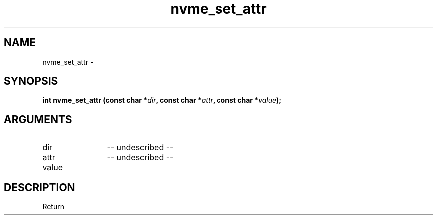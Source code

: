 .TH "nvme_set_attr" 2 "nvme_set_attr" "February 2020" "libnvme Manual"
.SH NAME
nvme_set_attr \-
.SH SYNOPSIS
.B "int" nvme_set_attr
.BI "(const char *" dir ","
.BI "const char *" attr ","
.BI "const char *" value ");"
.SH ARGUMENTS
.IP "dir" 12
-- undescribed --
.IP "attr" 12
-- undescribed --
.IP "value" 12
.SH "DESCRIPTION"
Return
